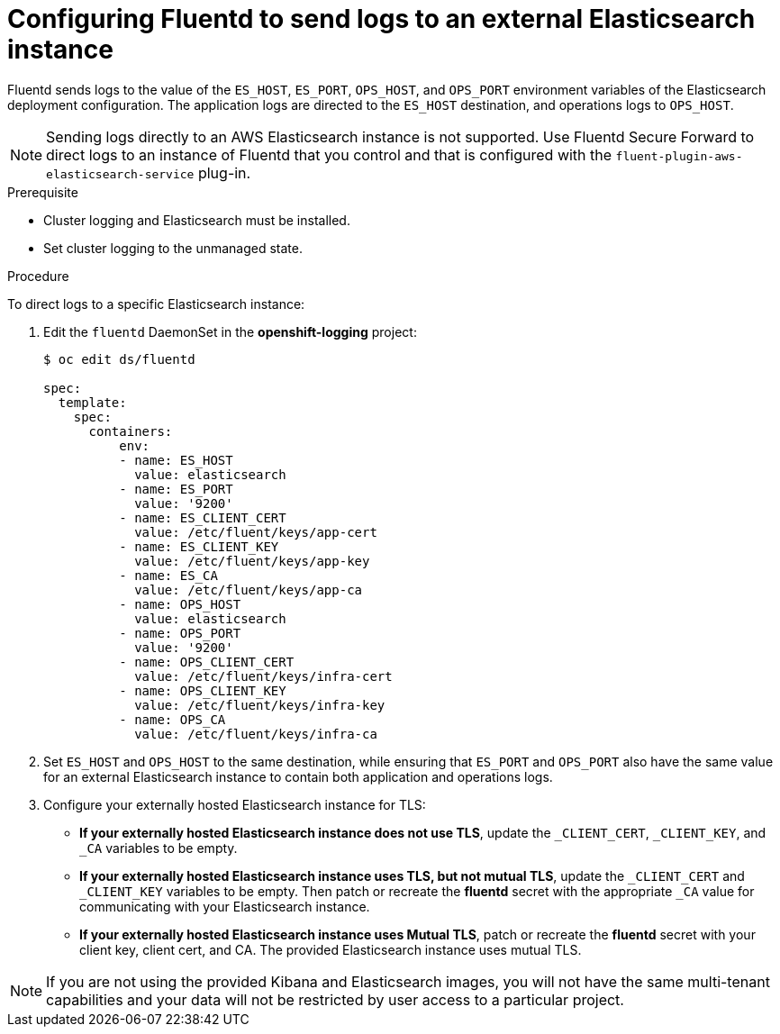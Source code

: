 // Module included in the following assemblies:
//
// * logging/efk-logging-external.adoc

[id="efk-logging-external-elasticsearch-{context}"]
= Configuring Fluentd to send logs to an external Elasticsearch instance

Fluentd sends logs to the value of the `ES_HOST`, `ES_PORT`, `OPS_HOST`,
and `OPS_PORT` environment variables of the Elasticsearch deployment
configuration. The application logs are directed to the `ES_HOST` destination,
and operations logs to `OPS_HOST`.

[NOTE]
====
Sending logs directly to an AWS Elasticsearch instance is not supported. Use
Fluentd Secure Forward to direct logs to
an instance of Fluentd that you control and that is configured with the
`fluent-plugin-aws-elasticsearch-service` plug-in.
====

.Prerequisite

* Cluster logging and Elasticsearch must be installed.

* Set cluster logging to the unmanaged state.

.Procedure

To direct logs to a specific Elasticsearch instance: 

. Edit the `fluentd` DaemonSet in the *openshift-logging* project:
+
----
$ oc edit ds/fluentd

spec:
  template:
    spec:
      containers:
          env:
          - name: ES_HOST
            value: elasticsearch
          - name: ES_PORT
            value: '9200'
          - name: ES_CLIENT_CERT
            value: /etc/fluent/keys/app-cert
          - name: ES_CLIENT_KEY
            value: /etc/fluent/keys/app-key
          - name: ES_CA
            value: /etc/fluent/keys/app-ca
          - name: OPS_HOST
            value: elasticsearch
          - name: OPS_PORT
            value: '9200'
          - name: OPS_CLIENT_CERT
            value: /etc/fluent/keys/infra-cert
          - name: OPS_CLIENT_KEY
            value: /etc/fluent/keys/infra-key
          - name: OPS_CA
            value: /etc/fluent/keys/infra-ca
----

. Set `ES_HOST` and `OPS_HOST` to the same destination,
while ensuring that `ES_PORT` and `OPS_PORT` also have the same value 
for an external Elasticsearch instance to contain both application and
operations logs. 

. Configure your externally hosted Elasticsearch instance for TLS:

** *If your externally hosted Elasticsearch instance does not use TLS*, update the
`_CLIENT_CERT`, `_CLIENT_KEY`, and `_CA` variables to be empty. 

** *If your externally hosted Elasticsearch instance uses TLS, but not mutual TLS*, 
update the `_CLIENT_CERT` and `_CLIENT_KEY` variables to be empty. Then patch or 
recreate the *fluentd* secret with the appropriate `_CA` value for 
communicating with your Elasticsearch instance.

** *If your externally hosted Elasticsearch instance uses Mutual TLS*, patch 
or recreate the *fluentd* secret with your client key, client cert, and CA.
The provided Elasticsearch instance uses mutual TLS.

[NOTE]
====
If you are not using the provided Kibana and Elasticsearch images, you will not
have the same multi-tenant capabilities and your data will not be restricted by
user access to a particular project.
====
